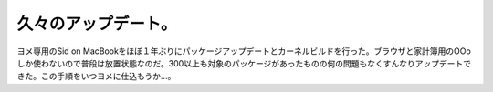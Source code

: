 久々のアップデート。
====================

ヨメ専用のSid on MacBookをほぼ１年ぶりにパッケージアップデートとカーネルビルドを行った。ブラウザと家計簿用のOOoしか使わないので普段は放置状態なのだ。300以上も対象のパッケージがあったものの何の問題もなくすんなりアップデートできた。この手順をいつヨメに仕込もうか…。






.. author:: default
.. categories:: Debian,computer
.. tags::
.. comments::
